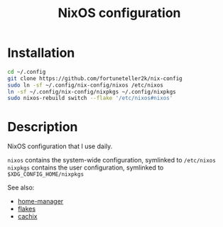 #+TITLE: NixOS configuration

* Installation
#+begin_src sh
cd ~/.config
git clone https://github.com/fortuneteller2k/nix-config
sudo ln -sf ~/.config/nix-config/nixos /etc/nixos
ln -sf ~/.config/nix-config/nixpkgs ~/.config/nixpkgs
sudo nixos-rebuild switch --flake '/etc/nixos#nixos'
#+end_src

* Description
NixOS configuration that I use daily.

=nixos= contains the system-wide configuration, symlinked to =/etc/nixos=
=nixpkgs= contains the user configuration, symlinked to =$XDG_CONFIG_HOME/nixpkgs=

See also:
 * [[https://github.com/nix-community/home-manager][home-manager]]
 * [[https://nixos.wiki/wiki/Flakes][flakes]]
 * [[https://app.cachix.org/cache/nix-community][cachix]]
